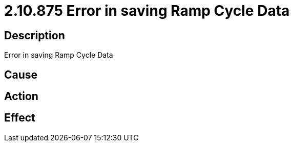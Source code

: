 = 2.10.875 Error in saving Ramp Cycle Data
:imagesdir: img

== Description
Error in saving Ramp Cycle Data

== Cause

 

== Action
 
 

== Effect 
 

